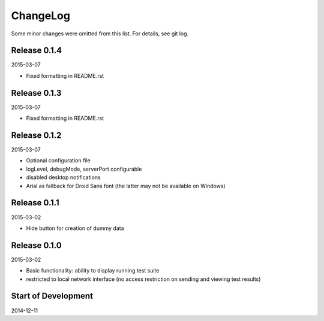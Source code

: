 ChangeLog
=========

Some minor changes were omitted from this list. For details, see git log.

Release 0.1.4
-------------

2015-03-07

- Fixed formatting in README.rst

Release 0.1.3
-------------

2015-03-07

- Fixed formatting in README.rst

Release 0.1.2
-------------

2015-03-07

- Optional configuration file
- logLevel, debugMode, serverPort configurable
- disabled desktop notifications
- Arial as fallback for Droid Sans font (the latter may not be available
  on Windows)

Release 0.1.1
-------------

2015-03-02

- Hide button for creation of dummy data

Release 0.1.0
-------------

2015-03-02

- Basic functionality: ability to display running test suite
- restricted to local network interface (no access restriction on
  sending and viewing test results)

Start of Development
--------------------

2014-12-11
